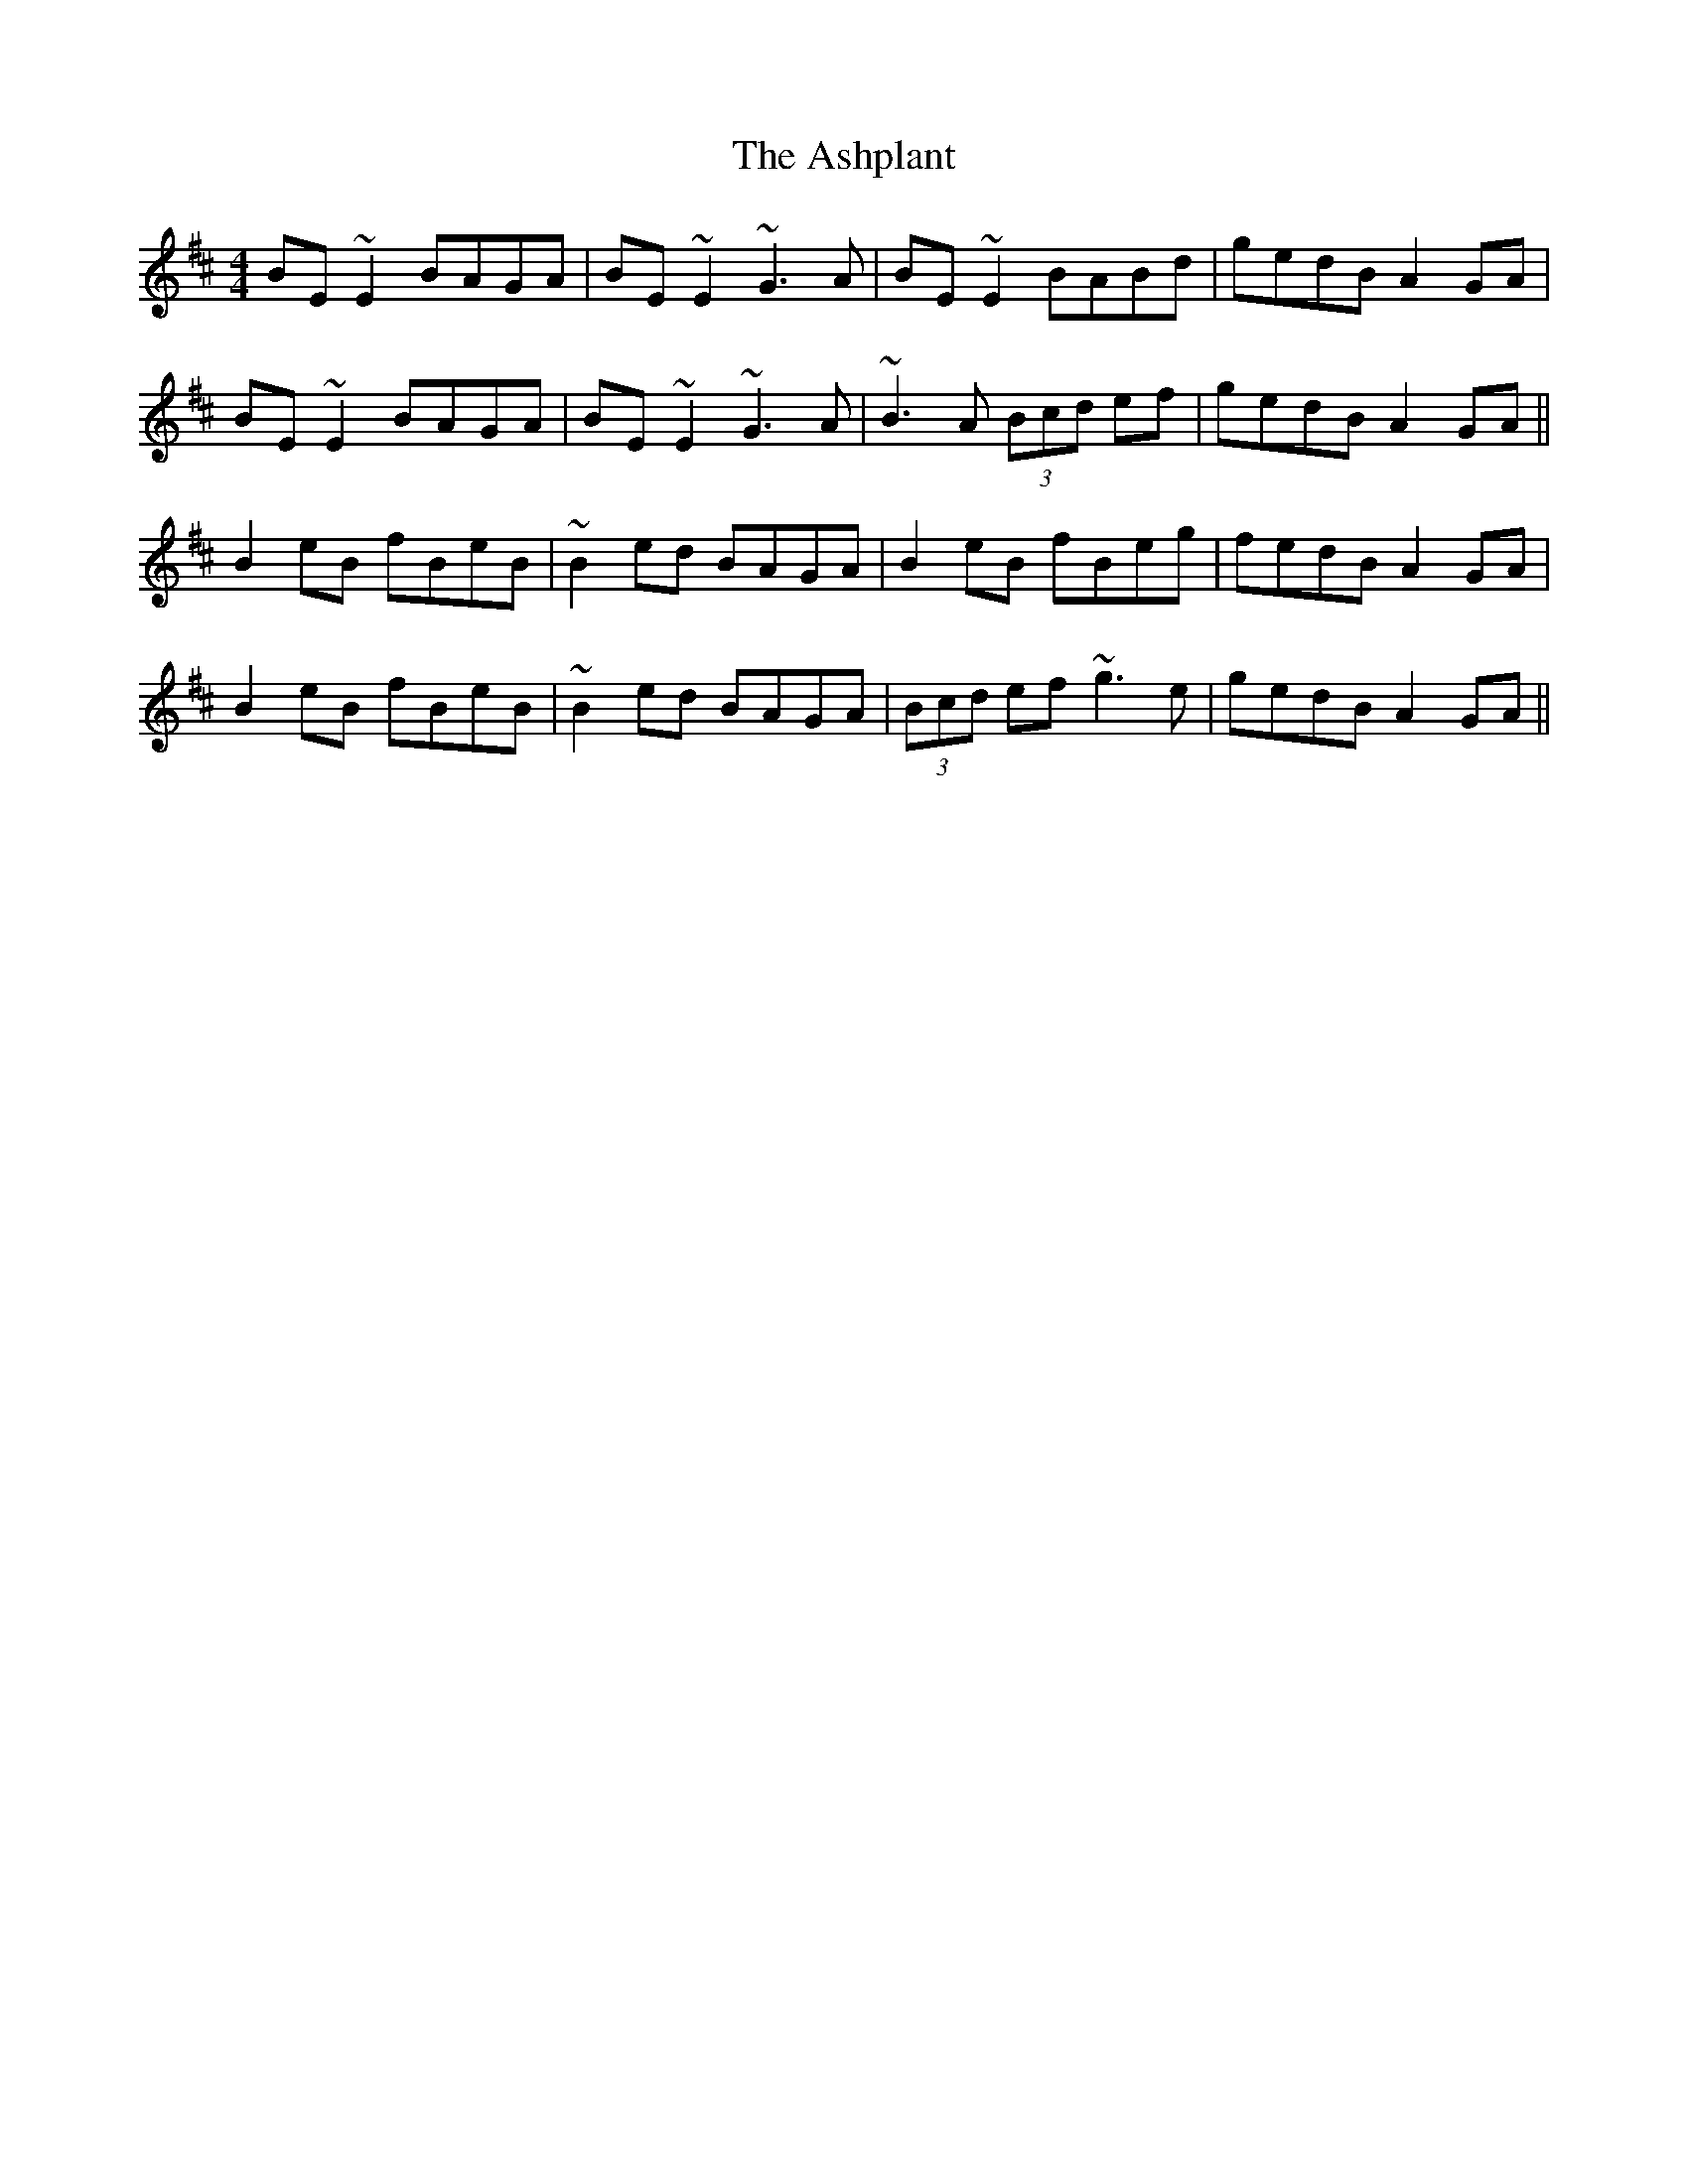 X: 2037
T: Ashplant, The
R: reel
M: 4/4
K: Edorian
BE~E2 BAGA|BE~E2 ~G3A|BE~E2 BABd|gedB A2GA|
BE~E2 BAGA|BE~E2 ~G3A|~B3A (3Bcd ef|gedB A2GA||
B2eB fBeB|~B2ed BAGA|B2eB fBeg|fedB A2GA|
B2eB fBeB|~B2ed BAGA|(3Bcd ef ~g3e|gedB A2GA||

